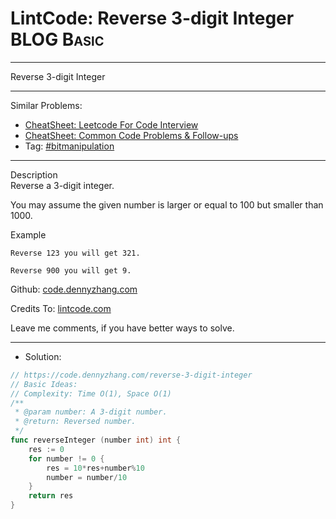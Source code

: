 * LintCode: Reverse 3-digit Integer                              :BLOG:Basic:
#+STARTUP: showeverything
#+OPTIONS: toc:nil \n:t ^:nil creator:nil d:nil
:PROPERTIES:
:type:     bitmanipulation
:END:
---------------------------------------------------------------------
Reverse 3-digit Integer
---------------------------------------------------------------------
#+BEGIN_HTML
<a href="https://github.com/dennyzhang/code.dennyzhang.com/tree/master/problems/reverse-3-digit-integer"><img align="right" width="200" height="183" src="https://www.dennyzhang.com/wp-content/uploads/denny/watermark/github.png" /></a>
#+END_HTML
Similar Problems:
- [[https://cheatsheet.dennyzhang.com/cheatsheet-leetcode-A4][CheatSheet: Leetcode For Code Interview]]
- [[https://cheatsheet.dennyzhang.com/cheatsheet-followup-A4][CheatSheet: Common Code Problems & Follow-ups]]
- Tag: [[https://code.dennyzhang.com/review-bitmanipulation][#bitmanipulation]]
---------------------------------------------------------------------
Description
Reverse a 3-digit integer.

You may assume the given number is larger or equal to 100 but smaller than 1000.

Example
#+BEGIN_EXAMPLE
Reverse 123 you will get 321.

Reverse 900 you will get 9.
#+END_EXAMPLE

Github: [[https://github.com/dennyzhang/code.dennyzhang.com/tree/master/problems/reverse-3-digit-integer][code.dennyzhang.com]]

Credits To: [[https://www.lintcode.com/problem/reverse-3-digit-integer/description][lintcode.com]]

Leave me comments, if you have better ways to solve.
---------------------------------------------------------------------
- Solution:

#+BEGIN_SRC go
// https://code.dennyzhang.com/reverse-3-digit-integer
// Basic Ideas:
// Complexity: Time O(1), Space O(1)
/**
 * @param number: A 3-digit number.
 * @return: Reversed number.
 */
func reverseInteger (number int) int {
    res := 0
    for number != 0 {
        res = 10*res+number%10
        number = number/10
    }
    return res
}
#+END_SRC

#+BEGIN_HTML
<div style="overflow: hidden;">
<div style="float: left; padding: 5px"> <a href="https://www.linkedin.com/in/dennyzhang001"><img src="https://www.dennyzhang.com/wp-content/uploads/sns/linkedin.png" alt="linkedin" /></a></div>
<div style="float: left; padding: 5px"><a href="https://github.com/dennyzhang"><img src="https://www.dennyzhang.com/wp-content/uploads/sns/github.png" alt="github" /></a></div>
<div style="float: left; padding: 5px"><a href="https://www.dennyzhang.com/slack" target="_blank" rel="nofollow"><img src="https://www.dennyzhang.com/wp-content/uploads/sns/slack.png" alt="slack"/></a></div>
</div>
#+END_HTML

